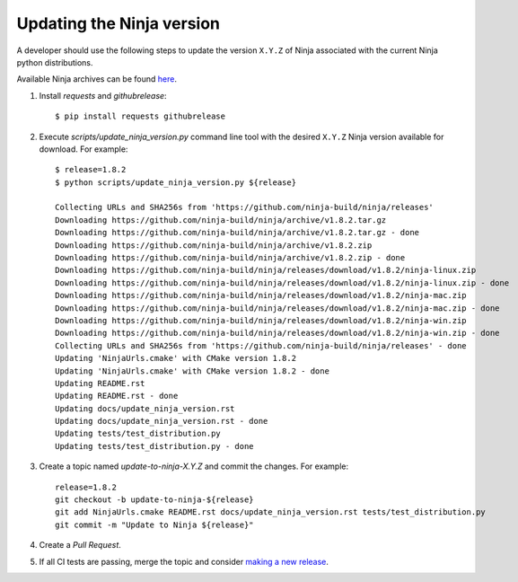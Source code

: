 .. _updating_ninja_version:

==========================
Updating the Ninja version
==========================

A developer should use the following steps to update the version ``X.Y.Z``
of Ninja associated with the current Ninja python distributions.

Available Ninja archives can be found `here <https://github.com/ninja-build/ninja/releases>`_.

1. Install `requests` and `githubrelease`::

    $ pip install requests githubrelease

2. Execute `scripts/update_ninja_version.py` command line tool with the desired
   ``X.Y.Z`` Ninja version available for download. For example::

    $ release=1.8.2
    $ python scripts/update_ninja_version.py ${release}

    Collecting URLs and SHA256s from 'https://github.com/ninja-build/ninja/releases'
    Downloading https://github.com/ninja-build/ninja/archive/v1.8.2.tar.gz
    Downloading https://github.com/ninja-build/ninja/archive/v1.8.2.tar.gz - done
    Downloading https://github.com/ninja-build/ninja/archive/v1.8.2.zip
    Downloading https://github.com/ninja-build/ninja/archive/v1.8.2.zip - done
    Downloading https://github.com/ninja-build/ninja/releases/download/v1.8.2/ninja-linux.zip
    Downloading https://github.com/ninja-build/ninja/releases/download/v1.8.2/ninja-linux.zip - done
    Downloading https://github.com/ninja-build/ninja/releases/download/v1.8.2/ninja-mac.zip
    Downloading https://github.com/ninja-build/ninja/releases/download/v1.8.2/ninja-mac.zip - done
    Downloading https://github.com/ninja-build/ninja/releases/download/v1.8.2/ninja-win.zip
    Downloading https://github.com/ninja-build/ninja/releases/download/v1.8.2/ninja-win.zip - done
    Collecting URLs and SHA256s from 'https://github.com/ninja-build/ninja/releases' - done
    Updating 'NinjaUrls.cmake' with CMake version 1.8.2
    Updating 'NinjaUrls.cmake' with CMake version 1.8.2 - done
    Updating README.rst
    Updating README.rst - done
    Updating docs/update_ninja_version.rst
    Updating docs/update_ninja_version.rst - done
    Updating tests/test_distribution.py
    Updating tests/test_distribution.py - done


3. Create a topic named `update-to-ninja-X.Y.Z` and commit the changes.
   For example::

    release=1.8.2
    git checkout -b update-to-ninja-${release}
    git add NinjaUrls.cmake README.rst docs/update_ninja_version.rst tests/test_distribution.py
    git commit -m "Update to Ninja ${release}"

4. Create a `Pull Request`.

5. If all CI tests are passing, merge the topic and consider `making a new
   release <https://github.com/scikit-build/ninja-python-distributions/blob/master/docs/make_a_release.rst>`_.